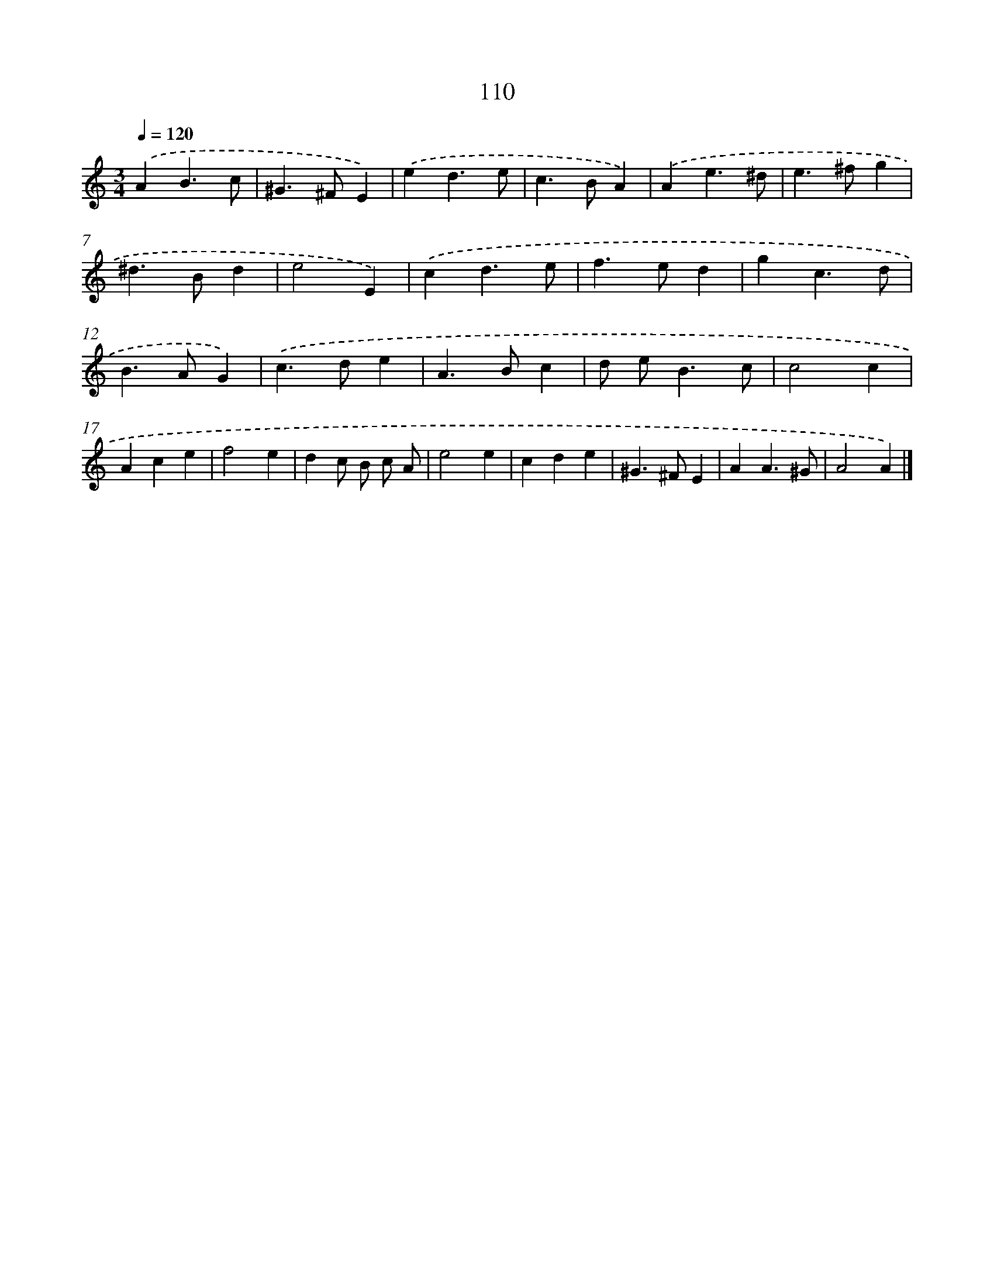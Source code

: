 X: 11425
T: 110
%%abc-version 2.0
%%abcx-abcm2ps-target-version 5.9.1 (29 Sep 2008)
%%abc-creator hum2abc beta
%%abcx-conversion-date 2018/11/01 14:37:15
%%humdrum-veritas 2019735448
%%humdrum-veritas-data 3032415740
%%continueall 1
%%barnumbers 0
L: 1/4
M: 3/4
Q: 1/4=120
K: C clef=treble
.('AB3/c/ |
^G>^FE) |
.('ed3/e/ |
c>BA) |
.('Ae3/^d/ |
e>^fg |
^d>Bd |
e2E) |
.('cd3/e/ |
f>ed |
gc3/d/ |
B>AG) |
.('c>de |
A>Bc |
d/ e<Bc/ |
c2c |
Ace |
f2e |
dc/ B/ c/ A/ |
e2e |
cde |
^G>^FE |
AA3/^G/ |
A2A) |]
